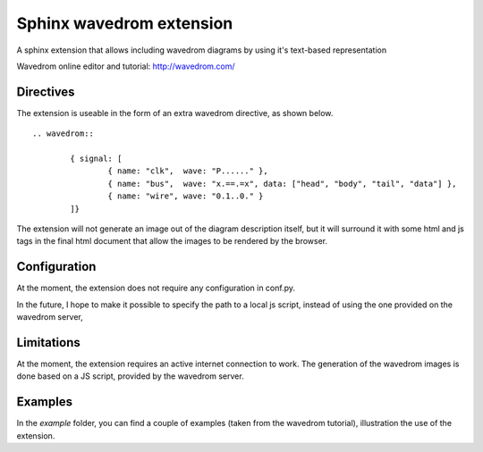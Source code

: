 Sphinx wavedrom extension 
=========================

A sphinx extension that allows including wavedrom diagrams by using it's text-based representation

Wavedrom online editor and tutorial: http://wavedrom.com/

Directives
----------

The extension is useable in the form of an extra wavedrom directive, as shown below.

::

	.. wavedrom::

		{ signal: [
		  	{ name: "clk",  wave: "P......" },
		  	{ name: "bus",  wave: "x.==.=x", data: ["head", "body", "tail", "data"] },
		  	{ name: "wire", wave: "0.1..0." }
		]}

The extension will not generate an image out of the diagram description itself,
but it will surround it with some html and js tags in the final html document
that allow the images to be rendered by the browser.

Configuration
-------------

At the moment, the extension does not require any configuration in conf.py.

In the future, I hope to make it possible to specify the path to a local js script, 
instead of using the one provided on the wavedrom server,

Limitations
-----------

At the moment, the extension requires an active internet connection to work.
The generation of the wavedrom images is done based on a JS script, provided by the wavedrom server.

Examples
--------

In the `example` folder, you can find a couple of examples (taken from the wavedrom tutorial), illustration the use of the extension.